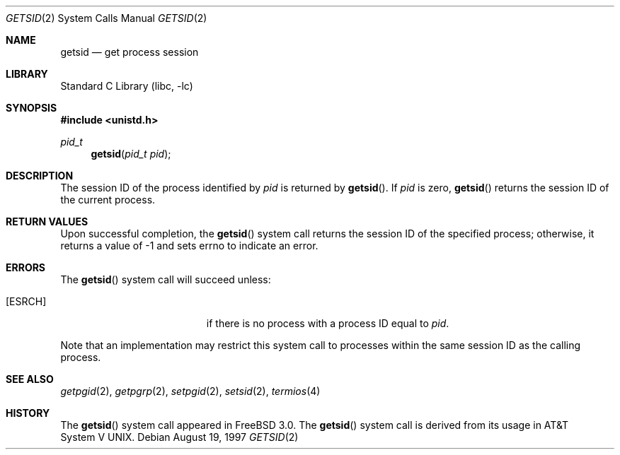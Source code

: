 .\" Copyright (c) 1997 Peter Wemm <peter@FreeBSD.org>
.\"
.\" Redistribution and use in source and binary forms, with or without
.\" modification, are permitted provided that the following conditions
.\" are met:
.\" 1. Redistributions of source code must retain the above copyright
.\"    notice, this list of conditions and the following disclaimer.
.\" 2. Redistributions in binary form must reproduce the above copyright
.\"    notice, this list of conditions and the following disclaimer in the
.\"    documentation and/or other materials provided with the distribution.
.\"
.\" THIS SOFTWARE IS PROVIDED BY THE AUTHOR AND CONTRIBUTORS ``AS IS'' AND
.\" ANY EXPRESS OR IMPLIED WARRANTIES, INCLUDING, BUT NOT LIMITED TO, THE
.\" IMPLIED WARRANTIES OF MERCHANTABILITY AND FITNESS FOR A PARTICULAR PURPOSE
.\" ARE DISCLAIMED.  IN NO EVENT SHALL THE AUTHOR OR CONTRIBUTORS BE LIABLE
.\" FOR ANY DIRECT, INDIRECT, INCIDENTAL, SPECIAL, EXEMPLARY, OR CONSEQUENTIAL
.\" DAMAGES (INCLUDING, BUT NOT LIMITED TO, PROCUREMENT OF SUBSTITUTE GOODS
.\" OR SERVICES; LOSS OF USE, DATA, OR PROFITS; OR BUSINESS INTERRUPTION)
.\" HOWEVER CAUSED AND ON ANY THEORY OF LIABILITY, WHETHER IN CONTRACT, STRICT
.\" LIABILITY, OR TORT (INCLUDING NEGLIGENCE OR OTHERWISE) ARISING IN ANY WAY
.\" OUT OF THE USE OF THIS SOFTWARE, EVEN IF ADVISED OF THE POSSIBILITY OF
.\" SUCH DAMAGE.
.\"
.\" $FreeBSD: releng/11.1/lib/libc/sys/getsid.2 108028 2002-12-18 09:22:32Z ru $
.\"
.Dd August 19, 1997
.Dt GETSID 2
.Os
.Sh NAME
.Nm getsid
.Nd get process session
.Sh LIBRARY
.Lb libc
.Sh SYNOPSIS
.In unistd.h
.Ft pid_t
.Fn getsid "pid_t pid"
.Sh DESCRIPTION
The session ID of the process identified by
.Fa pid
is returned by
.Fn getsid .
If
.Fa pid
is zero,
.Fn getsid
returns the session ID of the current process.
.Sh RETURN VALUES
Upon successful completion, the
.Fn getsid
system call
returns the session ID of
the specified process; otherwise, it returns a value of -1 and
sets errno to indicate an error.
.Sh ERRORS
The
.Fn getsid
system call
will succeed unless:
.Bl -tag -width Er
.It Bq Er ESRCH
if there is no process with a process ID equal to
.Fa pid .
.El
.Pp
Note that an implementation may restrict this system call to
processes within the same session ID as the calling process.
.Sh SEE ALSO
.Xr getpgid 2 ,
.Xr getpgrp 2 ,
.Xr setpgid 2 ,
.Xr setsid 2 ,
.Xr termios 4
.Sh HISTORY
The
.Fn getsid
system call appeared in
.Fx 3.0 .
The
.Fn getsid
system call is derived from its usage in
.At V .
